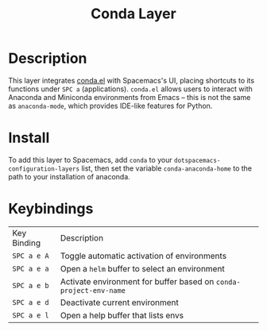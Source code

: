 #+TITLE: Conda Layer

#+TAGS: layer|programming|util

* Description
This layer integrates [[https://github.com/necaris/conda.el][conda.el]] with Spacemacs's UI, placing shortcuts to its
functions under =SPC a= (applications). =conda.el= allows users to interact with
Anaconda and Miniconda environments from Emacs -- this is not the same
as =anaconda-mode=, which provides IDE-like features for Python.

* Install
To add this layer to Spacemacs, add =conda= to your
=dotspacemacs-configuration-layers= list, then set the variable =conda-anaconda-home= to
the path to your installation of anaconda.

* Keybindings
| Key Binding | Description                                                       |
| ~SPC a e A~ | Toggle automatic activation of environments                       |
| ~SPC a e a~ | Open a =helm= buffer to select an environment                     |
| ~SPC a e b~ | Activate environment for buffer based on =conda-project-env-name= |
| ~SPC a e d~ | Deactivate current environment                                    |
| ~SPC a e l~ | Open a help buffer that lists envs                                |
